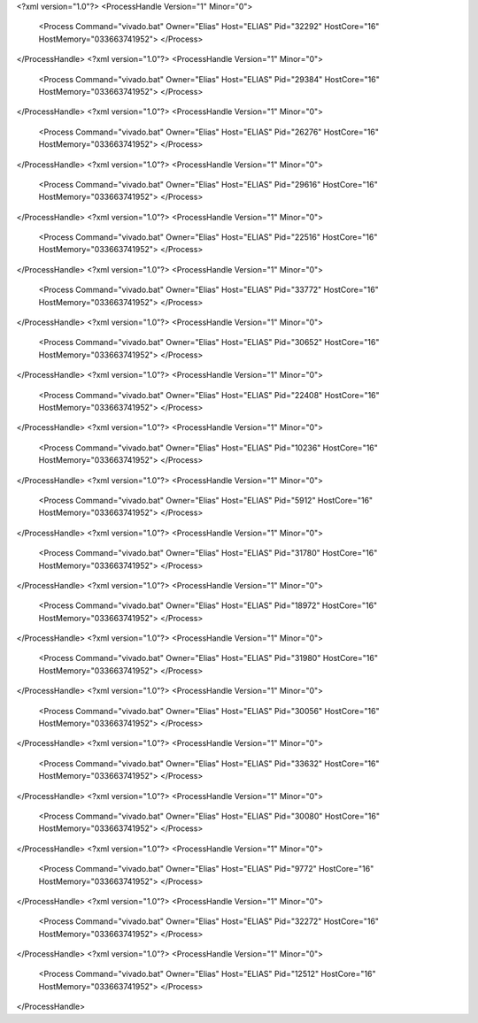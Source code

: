 <?xml version="1.0"?>
<ProcessHandle Version="1" Minor="0">
    <Process Command="vivado.bat" Owner="Elias" Host="ELIAS" Pid="32292" HostCore="16" HostMemory="033663741952">
    </Process>
</ProcessHandle>
<?xml version="1.0"?>
<ProcessHandle Version="1" Minor="0">
    <Process Command="vivado.bat" Owner="Elias" Host="ELIAS" Pid="29384" HostCore="16" HostMemory="033663741952">
    </Process>
</ProcessHandle>
<?xml version="1.0"?>
<ProcessHandle Version="1" Minor="0">
    <Process Command="vivado.bat" Owner="Elias" Host="ELIAS" Pid="26276" HostCore="16" HostMemory="033663741952">
    </Process>
</ProcessHandle>
<?xml version="1.0"?>
<ProcessHandle Version="1" Minor="0">
    <Process Command="vivado.bat" Owner="Elias" Host="ELIAS" Pid="29616" HostCore="16" HostMemory="033663741952">
    </Process>
</ProcessHandle>
<?xml version="1.0"?>
<ProcessHandle Version="1" Minor="0">
    <Process Command="vivado.bat" Owner="Elias" Host="ELIAS" Pid="22516" HostCore="16" HostMemory="033663741952">
    </Process>
</ProcessHandle>
<?xml version="1.0"?>
<ProcessHandle Version="1" Minor="0">
    <Process Command="vivado.bat" Owner="Elias" Host="ELIAS" Pid="33772" HostCore="16" HostMemory="033663741952">
    </Process>
</ProcessHandle>
<?xml version="1.0"?>
<ProcessHandle Version="1" Minor="0">
    <Process Command="vivado.bat" Owner="Elias" Host="ELIAS" Pid="30652" HostCore="16" HostMemory="033663741952">
    </Process>
</ProcessHandle>
<?xml version="1.0"?>
<ProcessHandle Version="1" Minor="0">
    <Process Command="vivado.bat" Owner="Elias" Host="ELIAS" Pid="22408" HostCore="16" HostMemory="033663741952">
    </Process>
</ProcessHandle>
<?xml version="1.0"?>
<ProcessHandle Version="1" Minor="0">
    <Process Command="vivado.bat" Owner="Elias" Host="ELIAS" Pid="10236" HostCore="16" HostMemory="033663741952">
    </Process>
</ProcessHandle>
<?xml version="1.0"?>
<ProcessHandle Version="1" Minor="0">
    <Process Command="vivado.bat" Owner="Elias" Host="ELIAS" Pid="5912" HostCore="16" HostMemory="033663741952">
    </Process>
</ProcessHandle>
<?xml version="1.0"?>
<ProcessHandle Version="1" Minor="0">
    <Process Command="vivado.bat" Owner="Elias" Host="ELIAS" Pid="31780" HostCore="16" HostMemory="033663741952">
    </Process>
</ProcessHandle>
<?xml version="1.0"?>
<ProcessHandle Version="1" Minor="0">
    <Process Command="vivado.bat" Owner="Elias" Host="ELIAS" Pid="18972" HostCore="16" HostMemory="033663741952">
    </Process>
</ProcessHandle>
<?xml version="1.0"?>
<ProcessHandle Version="1" Minor="0">
    <Process Command="vivado.bat" Owner="Elias" Host="ELIAS" Pid="31980" HostCore="16" HostMemory="033663741952">
    </Process>
</ProcessHandle>
<?xml version="1.0"?>
<ProcessHandle Version="1" Minor="0">
    <Process Command="vivado.bat" Owner="Elias" Host="ELIAS" Pid="30056" HostCore="16" HostMemory="033663741952">
    </Process>
</ProcessHandle>
<?xml version="1.0"?>
<ProcessHandle Version="1" Minor="0">
    <Process Command="vivado.bat" Owner="Elias" Host="ELIAS" Pid="33632" HostCore="16" HostMemory="033663741952">
    </Process>
</ProcessHandle>
<?xml version="1.0"?>
<ProcessHandle Version="1" Minor="0">
    <Process Command="vivado.bat" Owner="Elias" Host="ELIAS" Pid="30080" HostCore="16" HostMemory="033663741952">
    </Process>
</ProcessHandle>
<?xml version="1.0"?>
<ProcessHandle Version="1" Minor="0">
    <Process Command="vivado.bat" Owner="Elias" Host="ELIAS" Pid="9772" HostCore="16" HostMemory="033663741952">
    </Process>
</ProcessHandle>
<?xml version="1.0"?>
<ProcessHandle Version="1" Minor="0">
    <Process Command="vivado.bat" Owner="Elias" Host="ELIAS" Pid="32272" HostCore="16" HostMemory="033663741952">
    </Process>
</ProcessHandle>
<?xml version="1.0"?>
<ProcessHandle Version="1" Minor="0">
    <Process Command="vivado.bat" Owner="Elias" Host="ELIAS" Pid="12512" HostCore="16" HostMemory="033663741952">
    </Process>
</ProcessHandle>
